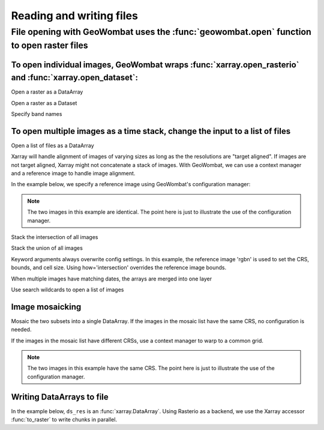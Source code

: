 .. _io:

Reading and writing files
=========================

File opening with GeoWombat uses the :func:`geowombat.open` function to open raster files
-----------------------------------------------------------------------------------------

.. ipython:: python

    # Import GeoWombat
    import geowombat as gw

.. ipython:: python

    # Load a 4-band test image
    from geowombat.data import rgbn

.. ipython:: python

    # Load two images that partially overlap
    from geowombat.data import rgbn_suba, rgbn_subb

To open individual images, GeoWombat wraps :func:`xarray.open_rasterio` and :func:`xarray.open_dataset`:
++++++++++++++++++++++++++++++++++++++++++++++++++++++++++++++++++++++++++++++++++++++++++++++++++++++++

Open a raster as a DataArray

.. ipython:: python

    with gw.open(rgbn) as ds:
        print(ds)

Open a raster as a Dataset

.. ipython:: python

    with gw.open(rgbn, return_as='dataset') as ds:
        print(ds)

Specify band names

.. ipython:: python

    with gw.open(rgbn, band_names=['blue', 'green', 'red', 'nir']) as ds:
        print(ds)

To open multiple images as a time stack, change the input to a list of files
++++++++++++++++++++++++++++++++++++++++++++++++++++++++++++++++++++++++++++

Open a list of files as a DataArray

.. ipython:: python

    with gw.open([rgbn, rgbn],
                 band_names=['blue', 'green', 'red', 'nir'],
                 time_names=['t1', 't2']) as ds:
        print(ds)

Xarray will handle alignment of images of varying sizes as long as the the resolutions are "target aligned". If images are
not target aligned, Xarray might not concatenate a stack of images. With GeoWombat, we can use a context manager and
a reference image to handle image alignment.

In the example below, we specify a reference image using GeoWombat's configuration manager:

.. note::

    The two images in this example are identical. The point here is just to illustrate the use of the configuration manager.

.. ipython:: python

    # Use an image as a reference for grid alignment and CRS-handling
    #
    # Within the configuration context, every image
    # in concat_list will conform to the reference grid.
    concat_list = [rgbn, rgbn]
    with gw.config.update(ref_image=rgbn):
        with gw.open(concat_list,
                     band_names=['blue', 'green', 'red', 'nir'],
                     time_names=['t1', 't2']) as ds:
            print(ds)

Stack the intersection of all images

.. ipython:: python

    concat_list = [rgbn, rgbn_subb, rgbn_suba]
    with gw.open(concat_list,
                 band_names=['blue', 'green', 'red', 'nir'],
                 time_names=['t1', 't2', 't3'],
                 how='intersection') as ds:
        print(ds)

Stack the union of all images

.. ipython:: python

    concat_list = [rgbn, rgbn_subb, rgbn_suba]
    with gw.open(concat_list,
                 band_names=['blue', 'green', 'red', 'nir'],
                 time_names=['t1', 't2', 't3'],
                 how='union') as ds:
        print(ds)

Keyword arguments always overwrite config settings. In this example, the reference image 'rgbn' is used to set the
CRS, bounds, and cell size. Using how='intersection' overrides the reference image bounds.

.. ipython:: python

    concat_list = [rgbn, rgbn_subb, rgbn_suba]
    with gw.config.update(ref_image=rgbn):
        with gw.open(concat_list,
                     band_names=['blue', 'green', 'red', 'nir'],
                     time_names=['t1', 't2', 't3'],
                     how='intersection') as ds:
            print(ds)

When multiple images have matching dates, the arrays are merged into one layer

.. ipython:: python

    concat_list = [rgbn_suba, rgbn_subb, rgbn_suba]
    with gw.open(concat_list,
                 band_names=['blue', 'green', 'red', 'nir'],
                 time_names=['t1', 't1', 't2']) as ds:
        print(ds)

Use search wildcards to open a list of images

.. ipython:: python

    import os
    search = os.path.join(os.path.dirname(rgbn), '*sub*.tif')

.. ipython:: python

    with gw.open(search,
                 band_names=['blue', 'green', 'red', 'nir']) as ds:
        print(ds)

Image mosaicking
++++++++++++++++

Mosaic the two subsets into a single DataArray. If the images in the mosaic list have the same CRS, no configuration
is needed.

.. ipython:: python

    with gw.open([rgbn_suba, rgbn_subb],
                 band_names=['b', 'g', 'r', 'n'],
                 mosaic=True) as ds:
        print(ds)

If the images in the mosaic list have different CRSs, use a context manager to warp to a common grid.

.. note::

    The two images in this example have the same CRS. The point here is just to illustrate the use of the configuration manager.

.. ipython:: python

    # Use a reference CRS
    with gw.config.update(ref_image=rgbn):
        with gw.open([rgbn_suba, rgbn_subb],
                     band_names=['b', 'g', 'r', 'n'],
                     mosaic=True) as ds:
            print(ds)

Writing DataArrays to file
++++++++++++++++++++++++++

In the example below, ``ds_res`` is an :func:`xarray.DataArray`. Using Rasterio as a backend, we use the
Xarray accessor :func:`to_raster` to write chunks in parallel.

.. ipython:: python

    with gw.open(rgbn, chunks=(1, 256, 256)) as ds:
        dss = ds * 10.0
        dss.attrs = ds.attrs
        dss.gw.to_raster('output.tif',
                          n_jobs=4,
                          gdal_cache=512,
                          verbose=1,
                          tiled=True,
                          blockxsize=256,
                          blockysize=256,
                          compress='lzw')
